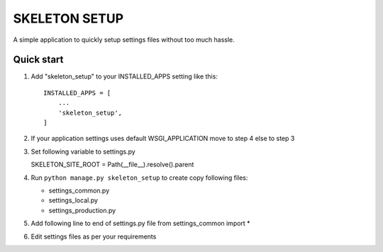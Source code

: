 =====
SKELETON SETUP
=====

A simple application to quickly setup settings files without too
much hassle.


Quick start
-----------

1. Add "skeleton_setup" to your INSTALLED_APPS setting like this::

    INSTALLED_APPS = [
        ...
        'skeleton_setup',
    ]

2. If your application settings uses default WSGI_APPLICATION move to step 4 else to step 3

3. Set following variable to settings.py

   SKELETON_SITE_ROOT = Path(__file__).resolve().parent

4. Run ``python manage.py skeleton_setup`` to create copy following files:

   * settings_common.py
   * settings_local.py
   * settings_production.py

5. Add following line to end of settings.py file
   from settings_common import *

6. Edit settings files as per your requirements